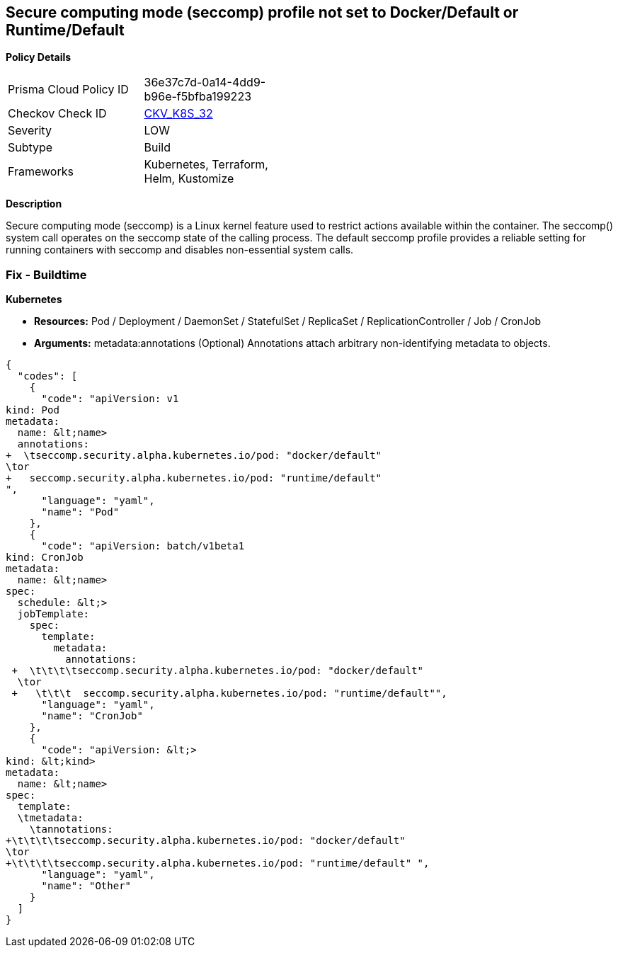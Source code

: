 == Secure computing mode (seccomp) profile not set to Docker/Default or Runtime/Default
//seccomp profile is not set to Docker/Default or Runtime/Default


*Policy Details* 

[width=45%]
[cols="1,1"]
|=== 
|Prisma Cloud Policy ID 
| 36e37c7d-0a14-4dd9-b96e-f5bfba199223

|Checkov Check ID 
| https://github.com/bridgecrewio/checkov/tree/master/checkov/kubernetes/checks/resource/k8s/SeccompPSP.py[CKV_K8S_32]

|Severity
|LOW

|Subtype
|Build

|Frameworks
|Kubernetes, Terraform, Helm, Kustomize

|=== 



*Description* 


Secure computing mode (seccomp) is a Linux kernel feature used to restrict actions available within the container.
The seccomp() system call operates on the seccomp state of the calling process.
The default seccomp profile provides a reliable setting for running containers with seccomp and disables non-essential system calls.

=== Fix - Buildtime


*Kubernetes* 


* *Resources:* Pod / Deployment / DaemonSet / StatefulSet / ReplicaSet / ReplicationController / Job / CronJob
* *Arguments:* metadata:annotations (Optional)  Annotations attach arbitrary non-identifying metadata to objects.


[source,yaml]
----
{
  "codes": [
    {
      "code": "apiVersion: v1
kind: Pod
metadata:
  name: &lt;name>
  annotations:
+  \tseccomp.security.alpha.kubernetes.io/pod: "docker/default" 
\tor
+   seccomp.security.alpha.kubernetes.io/pod: "runtime/default"
",
      "language": "yaml",
      "name": "Pod"
    },
    {
      "code": "apiVersion: batch/v1beta1
kind: CronJob
metadata:
  name: &lt;name>
spec:
  schedule: &lt;>
  jobTemplate:
    spec:
      template:
        metadata:
          annotations:
 +  \t\t\t\tseccomp.security.alpha.kubernetes.io/pod: "docker/default" 
  \tor
 +   \t\t\t  seccomp.security.alpha.kubernetes.io/pod: "runtime/default"",
      "language": "yaml",
      "name": "CronJob"
    },
    {
      "code": "apiVersion: &lt;>
kind: &lt;kind>
metadata:
  name: &lt;name>
spec:
  template:
  \tmetadata:
    \tannotations:
+\t\t\t\tseccomp.security.alpha.kubernetes.io/pod: "docker/default" 
\tor
+\t\t\t\tseccomp.security.alpha.kubernetes.io/pod: "runtime/default" ",
      "language": "yaml",
      "name": "Other"
    }
  ]
}
----
